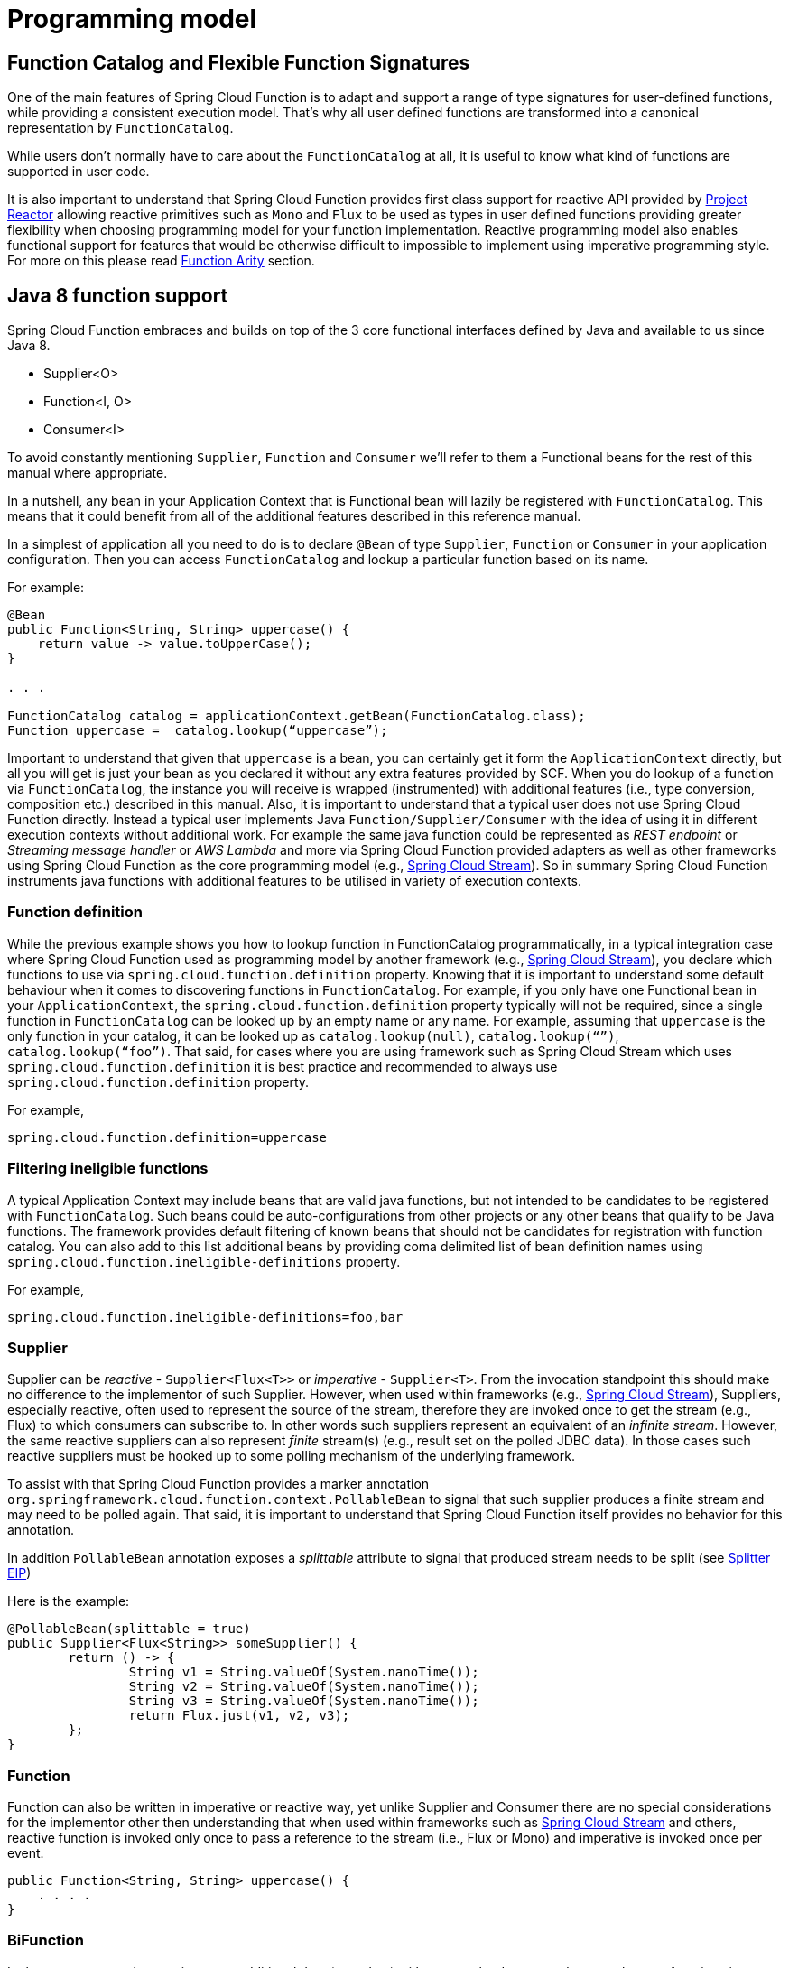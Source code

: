 [[programming-model]]
= Programming model

[[function.catalog]]

[[function-catalog-and-flexible-function-signatures]]
== Function Catalog and Flexible Function Signatures

One of the main features of Spring Cloud Function is to adapt and support a range of type signatures for user-defined functions,
while providing a consistent execution model.
That's why all user defined functions are transformed into a canonical representation by `FunctionCatalog`.

While users don't normally have to care about the `FunctionCatalog` at all, it is useful to know what
kind of functions are supported in user code.

It is also important to understand that Spring Cloud Function provides first class support for reactive API
provided by https://projectreactor.io/[Project Reactor] allowing reactive primitives such as `Mono` and `Flux`
to be used as types in user defined functions providing greater flexibility when choosing programming model for
your function implementation.
Reactive programming model also enables functional support for features that would be otherwise difficult to impossible to implement
using imperative programming style. For more on this please read <<Function Arity>> section.

[[java-8-function-support]]
== Java 8 function support

Spring Cloud Function embraces and builds on top of the 3 core functional interfaces defined by Java
and available to us since Java 8.

- Supplier<O>
- Function<I, O>
- Consumer<I>

To avoid constantly mentioning `Supplier`, `Function` and `Consumer` we’ll refer to them a Functional beans for the rest of this manual where appropriate.

In a nutshell, any bean in your Application Context that is Functional bean will lazily be registered with `FunctionCatalog`.
This means that it could benefit from all of the additional features described in this reference manual.

In a simplest of application all you need to do is to declare `@Bean` of type `Supplier`, `Function` or `Consumer` in your application configuration.
Then you can access `FunctionCatalog` and lookup a particular function based on its name.

For example:


[source, test]
----
@Bean
public Function<String, String> uppercase() {
    return value -> value.toUpperCase();
}

. . .

FunctionCatalog catalog = applicationContext.getBean(FunctionCatalog.class);
Function uppercase =  catalog.lookup(“uppercase”);
----

Important to understand that given that `uppercase` is a bean, you can certainly get it form the `ApplicationContext` directly, but all you will get is just your bean as you declared it without any extra features provided by SCF. When you do lookup of a function via `FunctionCatalog`, the instance you will receive is wrapped (instrumented) with additional features (i.e., type conversion, composition etc.) described in this manual. Also, it is important to understand that a typical user does not use Spring Cloud Function directly. Instead a typical user implements Java `Function/Supplier/Consumer` with the idea of using it in different execution contexts without additional work. For example the same java function could be represented as _REST endpoint_ or _Streaming message handler_ or _AWS Lambda_ and more via Spring Cloud Function provided
adapters as well as other frameworks using Spring Cloud Function as the core programming model (e.g., https://spring.io/projects/spring-cloud-stream[Spring Cloud Stream]).
So in summary Spring Cloud Function instruments java functions with additional features to be utilised in variety of execution contexts.


[[function-definition]]
=== Function definition
While the previous example shows you how to lookup function in FunctionCatalog programmatically, in a typical integration case where Spring Cloud Function used as programming model by another framework (e.g., https://spring.io/projects/spring-cloud-stream[Spring Cloud Stream]), you declare which functions to use via `spring.cloud.function.definition` property. Knowing that it is  important to understand some default behaviour when it comes to discovering functions in `FunctionCatalog`. For example, if you only have one Functional bean in your `ApplicationContext`,  the `spring.cloud.function.definition` property typically will not be required, since a single function in `FunctionCatalog` can be looked up by an empty name or any name. For example, assuming that `uppercase` is the only function in your catalog, it can be looked up as `catalog.lookup(null)`, `catalog.lookup(“”)`, `catalog.lookup(“foo”)`.
That said, for cases where you are using framework such as Spring Cloud Stream which uses `spring.cloud.function.definition` it is best practice and recommended to always use `spring.cloud.function.definition` property.

For example,

[source, test]
----
spring.cloud.function.definition=uppercase
----

[[filtering-ineligible-functions]]
=== Filtering ineligible functions
A typical Application Context may include beans that are valid java functions, but not intended to be candidates to be registered with `FunctionCatalog`.
Such beans could be auto-configurations from other projects or any other beans that qualify to be Java functions.
The framework provides default filtering of known beans that should not be candidates for registration with function catalog.
You can also add to this list additional beans by providing coma delimited list of bean definition names using
`spring.cloud.function.ineligible-definitions` property.

For example,

[source, test]
----
spring.cloud.function.ineligible-definitions=foo,bar
----

[[supplier]]
=== Supplier
Supplier can be _reactive_ - `Supplier<Flux<T>>`
or _imperative_ - `Supplier<T>`. From the invocation standpoint this should make no difference
to the implementor of such Supplier. However, when used within frameworks
(e.g., https://spring.io/projects/spring-cloud-stream[Spring Cloud Stream]), Suppliers, especially reactive,
often used to represent the source of the stream, therefore they are invoked once to get the stream (e.g., Flux)
to which consumers can subscribe to. In other words such suppliers represent an equivalent of an _infinite stream_.
However, the same reactive suppliers can also represent _finite_ stream(s) (e.g., result set on the polled JDBC data).
In those cases such reactive suppliers must be hooked up to some polling mechanism of the underlying framework.

To assist with that Spring Cloud Function provides a marker annotation
`org.springframework.cloud.function.context.PollableBean` to signal that such supplier produces a
finite stream and may need to be polled again. That said, it is important to understand that Spring Cloud Function itself
provides no behavior for this annotation.

In addition `PollableBean` annotation exposes a _splittable_ attribute to signal that produced stream
needs to be split (see https://www.enterpriseintegrationpatterns.com/patterns/messaging/Sequencer.html[Splitter EIP])

Here is the example:

[source, java]
----
@PollableBean(splittable = true)
public Supplier<Flux<String>> someSupplier() {
	return () -> {
		String v1 = String.valueOf(System.nanoTime());
		String v2 = String.valueOf(System.nanoTime());
		String v3 = String.valueOf(System.nanoTime());
		return Flux.just(v1, v2, v3);
	};
}
----

[[function]]
=== Function
Function can also be written in imperative or reactive way, yet unlike Supplier and Consumer there are
no special considerations for the implementor other then understanding that when used within frameworks
such as https://spring.io/projects/spring-cloud-stream[Spring Cloud Stream] and others, reactive function is
invoked only once to pass a reference to the stream (i.e., Flux or Mono) and imperative is invoked once per event.

[source, java]
----
public Function<String, String> uppercase() {
    . . . .
}
----

[[bifunction]]
=== BiFunction
In the event you need to receive some additional data (metadata) with your payload you can always make your function 
signature to receive a Message which contains a map of headers containing such additional information.

[source, java]
----
public Function<Message<String>, String> uppercase() {
    . . . .
}
----

To make your function signature a bit lighter and more POJO like there is another approach. You can use `BiFunction`.
[source, java]
----
public BiFunction<String, Map, String> uppercase() {
    . . . .
}
----

Given that a `Message` only contains two attributes (payload and headers) and `BiFunction` requiring two input parameters the framework will automatically recognise this paradigm and will extract payload from the `Message` passing it as a first argument and the map of headers as the second. 
In this case your functions is also not coupled to Spring’s messaging API. 
Keep in mind that BiFunction requires a strict signature where second argument *must* be a Map. 
The same rule applies to `BiConsumer`.

[[consumer]]
=== Consumer
Consumer is a little bit special because it has a `void` return type,
which implies blocking, at least potentially. Most likely you will not
need to write `Consumer<Flux<?>>`, but if you do need to do that,
remember to subscribe to the input flux.

[[function-composition]]
== Function Composition
Function Composition is a feature that allows one to compose several functions into one.
The core support is based on function composition feature available with https://docs.oracle.com/javase/8/docs/api/java/util/function/Function.html#andThen-java.util.function.Function-[Function.andThen(..)]
support available since Java 8. However on top of it, we provide few additional features.

[[declarative-function-composition]]
=== Declarative Function Composition

This feature allows you to provide composition instruction in a declarative way using `|` (pipe) or `,` (comma) delimiter
when providing `spring.cloud.function.definition` property.

For example
----
--spring.cloud.function.definition=uppercase|reverse
----
Here we effectively provided a definition of a single function which itself is a composition of
function `uppercase` and function `reverse`. In fact that is one of the reasons why the property name is _definition_ and not _name_,
since the definition of a function can be a composition of several named functions.
And as mentioned you can use `,` instead of pipe (such as `...definition=uppercase,reverse`).

[[composing-non-functions]]
=== Composing non-Functions
Spring Cloud Function also supports composing Supplier with `Consumer` or `Function` as well as `Function` with `Consumer`.
What's important here is to understand the end product of such definitions.
Composing Supplier with Function still results in Supplier while composing Supplier with Consumer will effectively render Runnable.
Following the same logic composing Function with Consumer will result in Consumer.

And of course you can't compose uncomposable such as Consumer and Function, Consumer and Supplier etc.


[[function-routing-and-filtering]]
== Function Routing and Filtering

Since version 2.2 Spring Cloud Function provides routing feature allowing
you to invoke a single function which acts as a router to an actual function you wish to invoke.
This feature is very useful in certain FAAS environments where maintaining configurations
for several functions could be cumbersome or exposing more than one function is not possible.

The `RoutingFunction` is registered in _FunctionCatalog_  under the name `functionRouter`. For simplicity
and consistency you can also refer to `RoutingFunction.FUNCTION_NAME` constant.

This function has the following signature:

[source, java]
----
public class RoutingFunction implements Function<Object, Object> {
. . .
}
----
The routing instructions could be communicated in several ways. We support providing instructions via Message headers, System
properties as well as pluggable strategy. So let's look at some of the details

[[messageroutingcallback]]
=== MessageRoutingCallback

The `MessageRoutingCallback` is a strategy to assist with determining the name of the route-to function definition.

[source, java]
----
public interface MessageRoutingCallback {
    default String routingResult(Message<?> message) {
	    return (String) message.getHeaders().get(FunctionProperties.FUNCTION_DEFINITION);
    }
}
----

All you need to do is implement and register it as a bean to be picked up by the `RoutingFunction`.
For example:

[source, java]
----
@Bean
public MessageRoutingCallback customRouter() {
	return new MessageRoutingCallback() {
		@Override
		public String routingResult(Message<?> message) {
			return (String) message.getHeaders().get(FunctionProperties.FUNCTION_DEFINITION);
		}
	};
}
----

In the preceding example you can see a very simple implementation of `MessageRoutingCallback` which determines the function definition from
`FunctionProperties.FUNCTION_DEFINITION` Message header of the incoming Message and returns the instance of `String` representing the definition of function to invoke.

*Message Headers*

If the input argument is of type `Message<?>`, you can communicate routing instruction by setting one of
`spring.cloud.function.definition` or `spring.cloud.function.routing-expression` Message headers.
As the name of the property suggests `spring.cloud.function.routing-expression` relies on Spring Expression Language (SpEL).
For more static cases you can use `spring.cloud.function.definition` header which allows you to provide
the name of a single function (e.g., `...definition=foo`) or a composition instruction (e.g., `...definition=foo|bar|baz`).
For more dynamic cases you can use `spring.cloud.function.routing-expression` header and provide SpEL expression that should resolve
into definition of a function (as described above).

NOTE: SpEL evaluation context's root object is the
actual input argument, so in the case of `Message<?>` you can construct expression that has access
to both `payload` and `headers` (e.g., `spring.cloud.function.routing-expression=headers.function_name`).

IMPORTANT: SpEL allows user to provide string representation of Java code to be executed. Given that the `spring.cloud.function.routing-expression` could be provided via Message headers means that ability to set such expression could be exposed to the end user (i.e., HTTP Headers when using web module) which could result in some problems (e.g., malicious code). To manage that, all expressions coming via Message headers will only be evaluated against `SimpleEvaluationContext` which has limited functionality and designed to only evaluate the context object (Message in our case). On the other hand, all expressions that are set via property or system variable are evaluated against `StandardEvaluationContext`, which allows for full flexibility of Java language.
While setting expression via system/application property or environment variable is generally considered to be secure as it is not exposed to the end user in normal cases, there are cases where visibility as well as capability to update system, application and environment variables are indeed exposed to the end user via Spring Boot Actuator endpoints provided either by some of the Spring projects or third parties or custom implementation by the end user. Such endpoints must be secured using industry standard web security practices.
Spring Cloud Function does not expose any of such endpoints.

In specific execution environments/models the adapters are responsible to translate and communicate
`spring.cloud.function.definition` and/or `spring.cloud.function.routing-expression` via Message header.
For example, when using _spring-cloud-function-web_ you can provide `spring.cloud.function.definition` as an HTTP
header and the framework will propagate it as well as other HTTP headers as Message headers.

*Application Properties*

Routing instruction can also be communicated via `spring.cloud.function.definition`
or `spring.cloud.function.routing-expression` as application properties. The rules described in the
previous section apply here as well. The only difference is you provide these instructions as
application properties (e.g., `--spring.cloud.function.definition=foo`).

NOTE: It is important to understand that providing `spring.cloud.function.definition`
or `spring.cloud.function.routing-expression` as Message headers will only work for imperative functions (e.g., `Function<Foo, Bar>`).
That is to say that we can _only_ route ***per-message*** with imperative functions. With reactive functions we can not route
***per-message***. Therefore you can only provide your routing instructions as Application Properties.
It's all about unit-of-work. In imperative function unit of work is Message so we can route based on such unit-of-work.
With reactive function unit-of-work is the entire stream, so we'll act only on the instruction provided via application
properties and route the entire stream.

*Order of priority for routing instructions*

Given that we have several mechanisms of providing routing instructions it is important to understand the priorities for
conflict resolutions in the event multiple mechanisms are used at the same time, so here is the order:

1. `MessageRoutingCallback` (If function is imperative will take over regardless if anything else is defined)
2. Message Headers (If function is imperative and no `MessageRoutingCallback` provided)
3. Application Properties (Any function)

*Unroutable Messages*

In the event route-to function is not available in catalog you will get an exception stating that.

There are cases when such behavior is not desired and you may want to have some "catch-all" type function which can handle such messages.
To accomplish that, framework provides `org.springframework.cloud.function.context.DefaultMessageRoutingHandler` strategy. All you need to do is register it as a bean.
Its default implementation will simply log the fact that the message is un-routable, but will allow message flow to proceed without the exception, effectively dropping the un-routable message.
If you want something more sophisticated all you need to do is provide your own implementation of this strategy and register it as a bean.

[source, java]
----
@Bean
public DefaultMessageRoutingHandler defaultRoutingHandler() {
	return new DefaultMessageRoutingHandler() {
		@Override
		public void accept(Message<?> message) {
			// do something really cool
		}
	};
}
----

[[function-filtering]]
=== Function Filtering
Filtering is the type of routing where there are only two paths - 'go' or 'discard'. In terms of functions it mean
you only want to invoke a certain function if some condition returns 'true', otherwise you want to discard input.
However, when it comes to discarding input there are many interpretation of what it could mean in the context of your application.
For example, you may want to log it, or you may want to maintain the counter of discarded messages. you may also want to do nothing at all.
Because of these different paths, we do not provide a general configuration option for how to deal with discarded messages.
Instead we simply recommend to define a simple Consumer which would signify the 'discard' path:

[source, java]
----
@Bean
public Consumer<?> devNull() {
   // log, count or whatever
}
----
Now you can have routing expression that really only has two paths effectively becoming a filter. For example:

[source, text]
----
--spring.cloud.function.routing-expression=headers.contentType.toString().equals('text/plain') ? 'echo' : 'devNull'
----
Every message that does not fit criteria to go to 'echo' function will go to 'devNull' where you can simply do nothing with it.
The signature `Consumer<?>` will also ensure that no type conversion will be attempted resulting in almost no execution overhead.


IMPORTANT: When dealing with reactive inputs (e.g., Publisher), routing instructions must only be provided via Function properties. This is
due to the nature of the reactive functions which are invoked only once to pass a Publisher and the rest
is handled by the reactor, hence we can not access and/or rely on the routing instructions communicated via individual
values (e.g., Message).

[[multiple-routers]]
=== Multiple Routers

By default the framework will always have a single routing function configured as described in previous sections. However, there are times when you may need more than one routing function.
In that case you can create your own instance of the `RoutingFunction` bean in addition to the existing one as long as you give it a name other than `functionRouter`.

You can pass `spring.cloud.function.routing-expression` or `spring.cloud.function.definition` to RoutinFunction as key/value pairs in the map.

Here is a simple example

----
@Configuration
protected static class MultipleRouterConfiguration {

	@Bean
	RoutingFunction mySpecialRouter(FunctionCatalog functionCatalog, BeanFactory beanFactory, @Nullable MessageRoutingCallback routingCallback) {
		Map<String, String> propertiesMap = new HashMap<>();
		propertiesMap.put(FunctionProperties.PREFIX + ".routing-expression", "'reverse'");
		return new RoutingFunction(functionCatalog, propertiesMap, new BeanFactoryResolver(beanFactory), routingCallback);
	}

	@Bean
	public Function<String, String> reverse() {
		return v -> new StringBuilder(v).reverse().toString();
	}

	@Bean
	public Function<String, String> uppercase() {
		return String::toUpperCase;
	}
}
----

and a test that demonstrates how it works

`
----
@Test
public void testMultipleRouters() {
	System.setProperty(FunctionProperties.PREFIX + ".routing-expression", "'uppercase'");
	FunctionCatalog functionCatalog = this.configureCatalog(MultipleRouterConfiguration.class);
	Function function = functionCatalog.lookup(RoutingFunction.FUNCTION_NAME);
	assertThat(function).isNotNull();
	Message<String> message = MessageBuilder.withPayload("hello").build();
	assertThat(function.apply(message)).isEqualTo("HELLO");

	function = functionCatalog.lookup("mySpecialRouter");
	assertThat(function).isNotNull();
	message = MessageBuilder.withPayload("hello").build();
	assertThat(function.apply(message)).isEqualTo("olleh");
}
----

[[input/output-enrichment]]
== Input/Output Enrichment

There are often times when you need to modify or refine an incoming or outgoing Message and to keep your code clean of non-functional concerns. You don’t want to do it inside of your business logic.

You can always accomplish it via <<Function Composition>>. Such approach provides several benefits:

- It allows you to isolate this non-functional concern into a separate function which you can compose with the business function as function definition.
- It provides you with complete freedom (and danger) as to what you can modify before incoming message reaches the actual business function.

[source, java]
----
@Bean
public Function<Message<?>, Message<?>> enrich() {
    return message -> MessageBuilder.fromMessage(message).setHeader("foo", "bar").build();
}

@Bean
public Function<Message<?>, Message<?>> myBusinessFunction() {
    // do whatever
}
----

And then compose your function by providing the following function definition `enrich|myBusinessFunction`.

While the described approach is the most flexible, it is also the most involved as it requires you to write some code, make it a bean or
manually register it as a function before you can compose it with the business function as you can see from the preceding example.

But what if modifications (enrichments) you are trying to make are trivial as they are in the preceding example? Is there a simpler and more dynamic and configurable
 mechanism to accomplish the same?

Since version 3.1.3, the framework allows you to provide SpEL expression to enrich individual message headers for both input going into function and
and output coming out of it. Let’s look at one of the tests as the example.

[source, java]
----
@Test
public void testMixedInputOutputHeaderMapping() throws Exception {
	try (ConfigurableApplicationContext context = new SpringApplicationBuilder(
			SampleFunctionConfiguration.class).web(WebApplicationType.NONE).run(
					"--logging.level.org.springframework.cloud.function=DEBUG",
					"--spring.main.lazy-initialization=true",
					"--spring.cloud.function.configuration.split.output-header-mapping-expression.keyOut1='hello1'",
					"--spring.cloud.function.configuration.split.output-header-mapping-expression.keyOut2=headers.contentType",
					"--spring.cloud.function.configuration.split.input-header-mapping-expression.key1=headers.path.split('/')[0]",
					"--spring.cloud.function.configuration.split.input-header-mapping-expression.key2=headers.path.split('/')[1]",
					"--spring.cloud.function.configuration.split.input-header-mapping-expression.key3=headers.path")) {

		FunctionCatalog functionCatalog = context.getBean(FunctionCatalog.class);
		FunctionInvocationWrapper function = functionCatalog.lookup("split");
		Message<byte[]> result = (Message<byte[]>) function.apply(MessageBuilder.withPayload("helo")
				.setHeader(MessageHeaders.CONTENT_TYPE, "application/json")
				.setHeader("path", "foo/bar/baz").build());
		assertThat(result.getHeaders().containsKey("keyOut1")).isTrue();
		assertThat(result.getHeaders().get("keyOut1")).isEqualTo("hello1");
		assertThat(result.getHeaders().containsKey("keyOut2")).isTrue();
		assertThat(result.getHeaders().get("keyOut2")).isEqualTo("application/json");
	}
}
----

Here you see a properties called `input-header-mapping-expression` and `output-header-mapping-expression` preceded by the name of the function (i.e., `split`) and followed by the name of the message header key you want to set and the value as SpEL expression. The first expression (for 'keyOut1') is literal SpEL expressions enclosed in single quotes, effectively setting 'keyOut1' to value `hello1`. The `keyOut2` is set to the value of existing 'contentType' header.

You can also observe some interesting features in the input header mapping where we actually splitting a value of the existing header 'path', setting individual values of key1 and key2 to the values of split elements based on the index.

NOTE: if for whatever reason the provided expression evaluation fails, the execution of the function will proceed as if nothing ever happen.
However you will see the WARN message in your logs informing you about it

[source, text]
----
o.s.c.f.context.catalog.InputEnricher    : Failed while evaluating expression "hello1"  on incoming message. . .
----

In the event you are dealing with functions that have multiple inputs (next section), you can use index immediately after `input-header-mapping-expression`

[source, text]
----
--spring.cloud.function.configuration.echo.input-header-mapping-expression[0].key1=‘hello1'
--spring.cloud.function.configuration.echo.input-header-mapping-expression[1].key2='hello2'
----

[[function-arity]]
== Function Arity

There are times when a stream of data needs to be categorized and organized. For example,
consider a classic big-data use case of dealing with unorganized data containing, let’s say,
‘orders’ and ‘invoices’, and you want each to go into a separate data store.
This is where function arity (functions with multiple inputs and outputs) support
comes to play.

Let’s look at an example of such a function (full implementation details are available
https://github.com/spring-cloud/spring-cloud-function/blob/main/spring-cloud-function-context/src/test/java/org/springframework/cloud/function/context/catalog/BeanFactoryAwareFunctionRegistryMultiInOutTests.java[here]),

[source, java]
----
@Bean
public Function<Flux<Integer>, Tuple2<Flux<String>, Flux<String>>> organise() {
	return flux -> ...;
}
----

Given that Project Reactor is a core dependency of SCF, we are using its Tuple library.
Tuples give us a unique advantage by communicating to us both _cardinality_ and _type_ information.
Both are extremely important in the context of SCSt. Cardinality lets us know
how many input and output bindings need to be created and bound to the corresponding
inputs and outputs of a function. Awareness of the type information ensures proper type
conversion.

Also, this is where the ‘index’ part of the naming convention for binding
names comes into play, since, in this function, the two output binding
names are `organise-out-0` and `organise-out-1`.

IMPORTANT: IMPORTANT: At the moment, function arity is *only* supported for reactive functions
(`Function<TupleN<Flux<?>...>, TupleN<Flux<?>...>>`) centered on Complex event processing
where evaluation and computation on confluence of events typically requires view into a
stream of events rather than single event.

[[input-header-propagation]]
== Input Header propagation

In a typical scenario input Message headers are not propagated to output and rightfully so, since the output of a function may be an input to something else requiring it's own set of Message headers.
However, there are times when such propagation may be necessary so Spring Cloud Function provides several mechanisms to accomplish this.

First you can always copy headers manually. For example, if you have a Function with the signature that takes `Message` and returns `Message` (i.e., `Function<Message, Message>`), you can simply and selectively copy headers yourselves. Remember, if your function returns Message, the framework will not do anything to it other then properly converting its payload.
However, such approach may prove to be a bit tedious, especially in cases when you simply want to copy all headers.
To assist with cases like this we provide a simple property that would allow you to set a boolean flag on a function where you want input headers to be propagated.
The property is `copy-input-headers`.

For example, let's assume you have the following configuration:

[source, java]
----
@EnableAutoConfiguration
@Configuration
protected static class InputHeaderPropagationConfiguration {

	@Bean
	public Function<String, String> uppercase() {
		return x -> x.toUpperCase();
	}
}
----

As you know you can still invoke this function by sending a Message to it (framework will take care of type conversion and payload extraction)

By simply setting `spring.cloud.function.configuration.uppercase.copy-input-headers` to `true`, the following assertion will be true as well

----
Function<Message<String>, Message<byte[]>> uppercase = catalog.lookup("uppercase", "application/json");
Message<byte[]> result = uppercase.apply(MessageBuilder.withPayload("bob").setHeader("foo", "bar").build());
assertThat(result.getHeaders()).containsKey("foo");
----

[[type-conversion-content-type-negotiation]]
== Type conversion (Content-Type negotiation)

Content-Type negotiation is one of the core features of Spring Cloud Function as it allows to not only transform the incoming data to the types declared
by the function signature, but to do the same transformation during function composition making otherwise un-composable (by type) functions composable.

To better understand the mechanics and the necessity behind content-type negotiation, we take a look at a very simple use case by
using the following function as an example:

[source, java]
----
@Bean
public Function<Person, String> personFunction {..}
----

The function shown in the preceding example expects a `Person` object as an argument and produces a String type as an output. If such function is
invoked with the type `Person`, than all works fine. But typically function plays a role of a handler for the incoming data which most often comes
in the raw format such as `byte[]`, `JSON String` etc. In order for the framework to succeed in passing the incoming data as an argument to
this function, it has to somehow transform the incoming data to a `Person` type.

Spring Cloud Function relies on two native to Spring mechanisms to accomplish that.

. _MessageConverter_ - to convert from incoming Message data to a type declared by the function.
. _ConversionService_ - to convert from incoming non-Message data to a type declared by the function.

This means that depending on the type of the raw data (Message or non-Message) Spring Cloud Function will apply one or the other mechanisms.

For most cases when dealing with functions that are invoked as part of some other request (e.g., HTTP, Messaging etc) the framework relies on `MessageConverters`,
since such requests already converted to Spring `Message`. In other words, the framework locates and applies the appropriate `MessageConverter`.
To accomplish that, the framework needs some instructions from the user. One of these instructions is already provided by the signature of the function
itself (Person type). Consequently, in theory, that should be (and, in some cases, is) enough. However, for the majority of use cases, in order to
select the appropriate `MessageConverter`, the framework needs an additional piece of information. That missing piece is `contentType` header.

Such header usually comes as part of the Message where it is injected by the corresponding adapter that created such Message in the first place.
For example, HTTP POST request will have its content-type HTTP header copied to `contentType` header of the Message.

For cases when such header does not exist framework relies on the default content type as `application/json`.


[[content-type-versus-argument-type]]
=== Content Type versus Argument Type

As mentioned earlier, for the framework to select the appropriate `MessageConverter`, it requires argument type and, optionally, content type information.
The logic for selecting the appropriate `MessageConverter` resides with the argument resolvers which trigger right before the invocation of the user-defined
function (which is when the actual argument type is known to the framework).
If the argument type does not match the type of the current payload, the framework delegates to the stack of the
pre-configured `MessageConverters` to see if any one of them can convert the payload.

The combination of `contentType` and argument type is the mechanism by which framework determines if message can be converted to a target type by locating
the appropriate `MessageConverter`.
If no appropriate `MessageConverter` is found, an exception is thrown, which you can handle by adding a custom `MessageConverter`
(see `xref:spring-cloud-function/programming-model.adoc#user-defined-message-converters[User-defined Message Converters]`).

NOTE: Do not expect `Message` to be converted into some other type based only on the `contentType`.
Remember that the `contentType` is complementary to the target type.
It is a hint, which `MessageConverter` may or may not take into consideration.

[[message-converters]]
=== Message Converters

`MessageConverters` define two methods:

[source, java]
----
Object fromMessage(Message<?> message, Class<?> targetClass);

Message<?> toMessage(Object payload, @Nullable MessageHeaders headers);
----

It is important to understand the contract of these methods and their usage, specifically in the context of Spring Cloud Stream.

The `fromMessage` method converts an incoming `Message` to an argument type.
The payload of the `Message` could be any type, and it is
up to the actual implementation of the `MessageConverter` to support multiple types.


[[provided-messageconverters]]
=== Provided MessageConverters

As mentioned earlier, the framework already provides a stack of `MessageConverters` to handle most common use cases.
The following list describes the provided `MessageConverters`, in order of precedence (the first `MessageConverter` that works is used):

. `JsonMessageConverter`:  Supports conversion of the payload of the `Message` to/from POJO for cases when `contentType` is `application/json` using Jackson (DEFAULT) or Gson libraries. This message converter also aware of `type` parameter (e.g., _application/json;type=foo.bar.Person_). This is useful for cases where types may not be known at the time when function is developed, hence function signature may look like `Function<?, ?>` or `Function` or `Function<Object, Object>`. In other words for type conversion we typically derive type from function signature. Having, mime-type parameter allows you to communicate type in a more dynamic way.
. `ByteArrayMessageConverter`: Supports conversion of the payload of the `Message` from `byte[]` to `byte[]` for cases when `contentType` is `application/octet-stream`. It is essentially a pass through and exists primarily for backward compatibility.
. `StringMessageConverter`: Supports conversion of any type to a `String` when `contentType` is `text/plain`.

When no appropriate converter is found, the framework throws an exception. When that happens, you should check your code and configuration and ensure you did
not miss anything (that is, ensure that you provided a `contentType` by using a binding or a header).
However, most likely, you found some uncommon case (such as a custom `contentType` perhaps) and the current stack of provided `MessageConverters`
does not know how to convert. If that is the case, you can add custom `MessageConverter`. See xref:spring-cloud-function/programming-model.adoc#user-defined-message-converters[User-defined Message Converters].

[[user-defined-message-converters]]
=== User-defined Message Converters

Spring Cloud Function exposes a mechanism to define and register additional `MessageConverters`.
To use it, implement `org.springframework.messaging.converter.MessageConverter`, configure it as a `@Bean`.
It is then appended to the existing stack of `MessageConverter`s.

NOTE: It is important to understand that custom `MessageConverter` implementations are added to the head of the existing stack.
Consequently, custom `MessageConverter` implementations take precedence over the existing ones, which lets you override as well as add to the existing converters.

The following example shows how to create a message converter bean to support a new content type called `application/bar`:

[source,java]
----
@SpringBootApplication
public static class SinkApplication {

    ...

    @Bean
    public MessageConverter customMessageConverter() {
        return new MyCustomMessageConverter();
    }
}

public class MyCustomMessageConverter extends AbstractMessageConverter {

    public MyCustomMessageConverter() {
        super(new MimeType("application", "bar"));
    }

    @Override
    protected boolean supports(Class<?> clazz) {
        return (Bar.class.equals(clazz));
    }

    @Override
    protected Object convertFromInternal(Message<?> message, Class<?> targetClass, Object conversionHint) {
        Object payload = message.getPayload();
        return (payload instanceof Bar ? payload : new Bar((byte[]) payload));
    }
}
----

[[note-on-json-options]]
=== Note on JSON options

In Spring Cloud Function we support Jackson and Gson mechanisms to deal with JSON.
And for your benefit have abstracted it under `org.springframework.cloud.function.json.JsonMapper` which itself is aware of two mechanisms and will use the one selected
by you or following the default rule.
The default rules are as follows:

* Whichever library is on the classpath that is the mechanism that is going to be used. So if you have `com.fasterxml.jackson.*` to the classpath, Jackson is going to be used and if you have `com.google.code.gson`, then Gson will be used.
* If you have both, then Gson will be the default, or you can set `spring.cloud.function.preferred-json-mapper` property with either of two values: `gson` or `jackson`.


That said, the type conversion is usually transparent to the developer, however given that `org.springframework.cloud.function.json.JsonMapper` is also registered as a bean
you can easily inject it into your code if needed.


[[kotlin-lambda-support]]
== Kotlin Lambda support

We also provide support for Kotlin lambdas (since v2.0).
Consider the following:

[source, java]
----
@Bean
open fun kotlinSupplier(): () -> String {
    return  { "Hello from Kotlin" }
}

@Bean
open fun kotlinFunction(): (String) -> String {
    return  { it.toUpperCase() }
}

@Bean
open fun kotlinConsumer(): (String) -> Unit {
    return  { println(it) }
}

----
The above represents Kotlin lambdas configured as Spring beans. The signature of each maps to a Java equivalent of
`Supplier`, `Function` and `Consumer`, and thus supported/recognized signatures by the framework.
While mechanics of Kotlin-to-Java mapping are outside of the scope of this documentation, it is important to understand that the
same rules for signature transformation outlined in "Java 8 function support" section are applied here as well.

To enable Kotlin support all you need is to add Kotlin SDK libraries on the classpath which will trigger appropriate
autoconfiguration and supporting classes.

[[function-component-scan]]
== Function Component Scan

Spring Cloud Function will scan for implementations of `Function`, `Consumer` and `Supplier` in a package called `functions` if it exists. Using this
feature you can write functions that have no dependencies on Spring - not even the `@Component` annotation is needed. If you want to use a different
package, you can set `spring.cloud.function.scan.packages`. You can also use `spring.cloud.function.scan.enabled=false` to switch off the scan completely.


== Data Masking

A typical application comes with several levels of logging. Certain cloud/serverless platforms may include sensitive data in the packets that are being logged for everyone to see. 
While it is the responsibility of individual developer to inspect the data that is being logged, so logging comes from the framework itself, so since version 4.1 we have introduced `JsonMasker` to initially help with masking sensitive data in AWS Lambda payloads. However, the `JsonMasker` is generic and is available to any module. At the moment it will only work with structured data such as JSON. All you need is to specify the keys you want to mask and it will take care of the rest.
Keys should be specified in the file `META-INF/mask.keys`. The format of the file is very simple where you can delimit several keys by commas or new line or both.

Here is the example of the contents of such file:

----
eventSourceARN
asdf1, SS
----

Here you see three keys are defined
Once such file exists, the JsonMasker will use it to mask values of the keys specified.

And here is the sample code that shows the usage

----
private final static JsonMasker masker = JsonMasker.INSTANCE();
. . .

logger.info("Received: " + masker.mask(new String(payload, StandardCharsets.UTF_8)));
----
